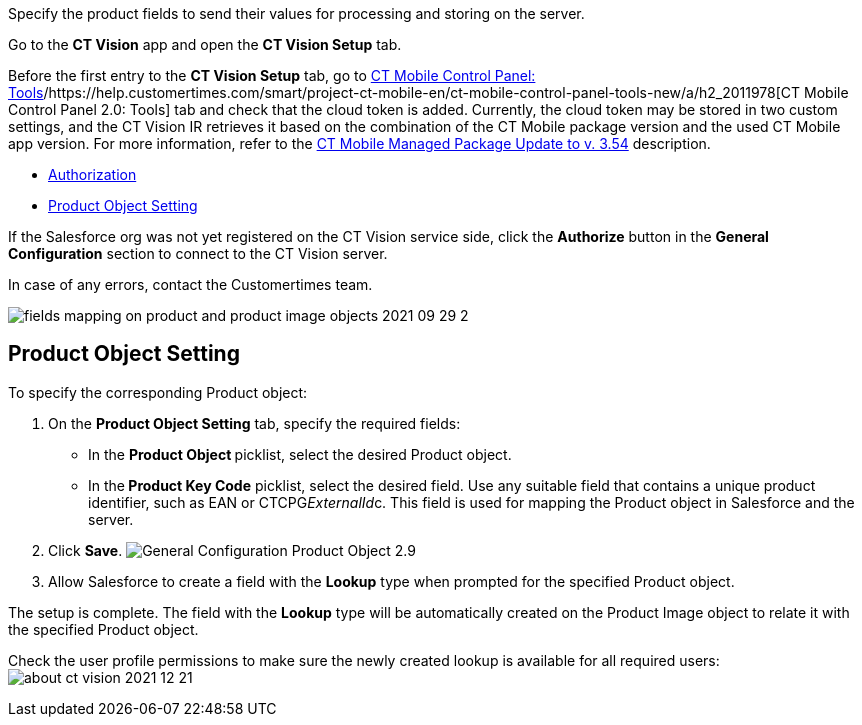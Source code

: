 Specify the product fields to send their values for processing and
storing on the server.



Go to the *CT Vision* app and open the *CT Vision Setup* tab.

Before the first entry to the *CT Vision Setup* tab, go
to https://help.customertimes.com/articles/ct-mobile-ios-en/ct-mobile-control-panel-tools/a/h3_2011978[CT
Mobile Control Panel:
Tools]/https://help.customertimes.com/smart/project-ct-mobile-en/ct-mobile-control-panel-tools-new/a/h2_2011978[CT
Mobile Control Panel 2.0: Tools] tab and check that the cloud token is
added. Currently, the cloud token may be stored in two custom settings,
and the CT Vision IR retrieves it based on the combination of the CT
Mobile package version and the used CT Mobile app version. For more
information, refer to
the https://help.customertimes.com/articles/ct-mobile-ios-en/ct-mobile-managed-package-update-to-v-3-54[CT
Mobile Managed Package Update to v. 3.54] description. 

* link:3-specifying-product-objects-and-fields-2-9.html#h2__1981203353[Authorization]
* link:3-specifying-product-objects-and-fields-2-9.html#h2__1362989108[Product
Object Setting]



[[h2__1981203353]]

If the Salesforce org was not yet registered on the CT Vision service
side, click the *Authorize* button in the *General
Configuration* section to connect to the CT Vision server.

In case of any errors, contact the Customertimes team.

image:../../../../images/fields-mapping-on-product-and-product-image-objects-2021-09-29-2.png[]

[[h2__1362989108]]
== Product Object Setting

To specify the corresponding Product object:

1.  On the *Product Object Setting* tab, specify the required fields:
* In the **Product Object **picklist, select the
desired Product__ __object.
* In the** Product Key Code** picklist, select the desired field.
Use any suitable field that contains a unique product identifier, such
as EAN or CTCPG__ExternalId__c. This field is used for mapping
the Product object in Salesforce and the server.
2.  Click *Save*.
image:../../../../images/General-Configuration-Product-Object-2.9.png[]
3.  Allow Salesforce to create a field with the *Lookup* type when
prompted for the specified Product object.

The setup is complete. The field with the *Lookup* type will be
automatically created on the Product Image object to relate it with the
specified Product object.



Check the user profile permissions to make sure the newly created lookup
is available for all required users:
image:../../../../images/about-ct-vision-2021-12-21.png[]
